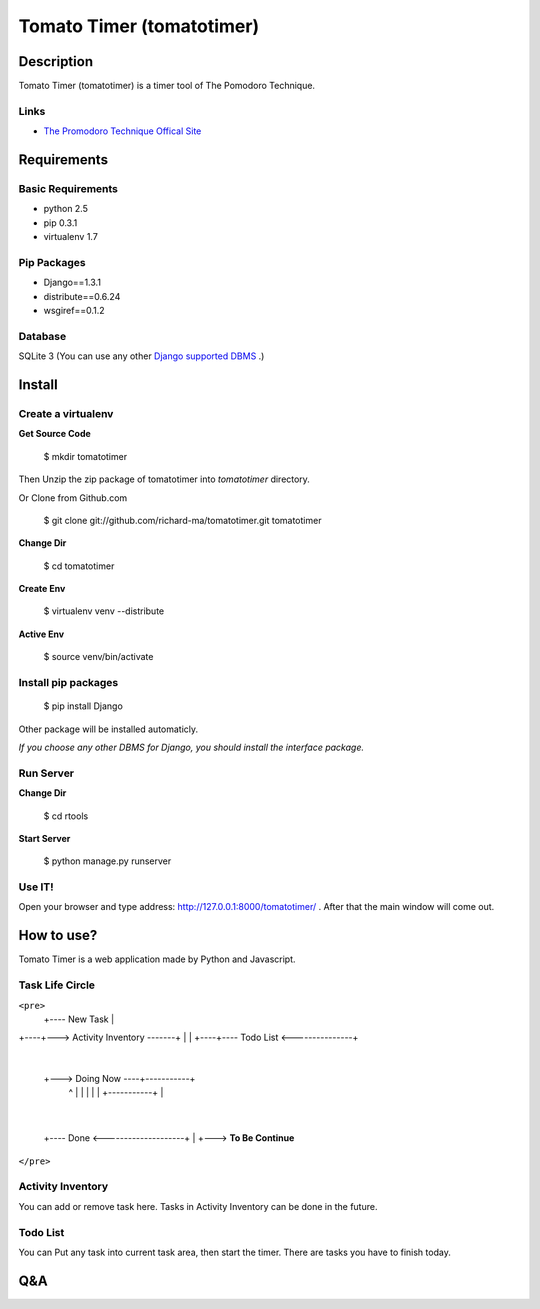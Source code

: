 Tomato Timer (tomatotimer)
===============================================================================

Description
-------------------------------------------------------------------------------
Tomato Timer (tomatotimer) is a timer tool of The Pomodoro Technique.

Links
^^^^^^^^^^^^^^^^^^^^^^^^^^^^^^^^^^^^^^^^^^^^^^^^^^^^^^^^^^^^^^^^^^^^^^^^^^^^^^^
- `The Promodoro Technique Offical Site <http://www.pomodorotechnique.com/>`_ 

Requirements
-------------------------------------------------------------------------------

Basic Requirements
^^^^^^^^^^^^^^^^^^^^^^^^^^^^^^^^^^^^^^^^^^^^^^^^^^^^^^^^^^^^^^^^^^^^^^^^^^^^^^^
- python 2.5
- pip 0.3.1
- virtualenv 1.7

Pip Packages
^^^^^^^^^^^^^^^^^^^^^^^^^^^^^^^^^^^^^^^^^^^^^^^^^^^^^^^^^^^^^^^^^^^^^^^^^^^^^^^
- Django==1.3.1
- distribute==0.6.24
- wsgiref==0.1.2

Database
^^^^^^^^^^^^^^^^^^^^^^^^^^^^^^^^^^^^^^^^^^^^^^^^^^^^^^^^^^^^^^^^^^^^^^^^^^^^^^^
SQLite 3 (You can use any other `Django supported DBMS <https://docs.djangoproject.com/en/1.3/ref/databases/>`_ .)

Install
-------------------------------------------------------------------------------

Create a virtualenv
^^^^^^^^^^^^^^^^^^^^^^^^^^^^^^^^^^^^^^^^^^^^^^^^^^^^^^^^^^^^^^^^^^^^^^^^^^^^^^^
**Get Source Code**

 $ mkdir tomatotimer

Then Unzip the zip package of tomatotimer into *tomatotimer* directory.

Or Clone from Github.com

 $ git clone git://github.com/richard-ma/tomatotimer.git tomatotimer

**Change Dir**

 $ cd tomatotimer

**Create Env**

 $ virtualenv venv --distribute

**Active Env**

 $ source venv/bin/activate

Install pip packages
^^^^^^^^^^^^^^^^^^^^^^^^^^^^^^^^^^^^^^^^^^^^^^^^^^^^^^^^^^^^^^^^^^^^^^^^^^^^^^^

 $ pip install Django

Other package will be installed automaticly.

*If you choose any other DBMS for Django, you should install the interface package.*

Run Server
^^^^^^^^^^^^^^^^^^^^^^^^^^^^^^^^^^^^^^^^^^^^^^^^^^^^^^^^^^^^^^^^^^^^^^^^^^^^^^^
**Change Dir**

 $ cd rtools

**Start Server**

 $ python manage.py runserver

Use IT!
^^^^^^^^^^^^^^^^^^^^^^^^^^^^^^^^^^^^^^^^^^^^^^^^^^^^^^^^^^^^^^^^^^^^^^^^^^^^^^^
Open your browser and type address: http://127.0.0.1:8000/tomatotimer/ . After that the main window will come out.

How to use?
-------------------------------------------------------------------------------
Tomato Timer is a web application made by Python and Javascript.

Task Life Circle
^^^^^^^^^^^^^^^^^^^^^^^^^^^^^^^^^^^^^^^^^^^^^^^^^^^^^^^^^^^^^^^^^^^^^^^^^^^^^^^
``<pre>``
     +---- New Task 
     |
+----+---> Activity Inventory -------+
|                                    |
+----+---- Todo List <---------------+
     |
     +---> Doing Now ----+-----------+
             ^           |           |
             |           |           |
             +-----------+           |
                                     |
     +---- Done <--------------------+
     |
     +---> **To Be Continue**
``</pre>``

Activity Inventory
^^^^^^^^^^^^^^^^^^^^^^^^^^^^^^^^^^^^^^^^^^^^^^^^^^^^^^^^^^^^^^^^^^^^^^^^^^^^^^^
You can add or remove task here. Tasks in Activity Inventory can be done in the future.

Todo List
^^^^^^^^^^^^^^^^^^^^^^^^^^^^^^^^^^^^^^^^^^^^^^^^^^^^^^^^^^^^^^^^^^^^^^^^^^^^^^^
You can Put any task into current task area, then start the timer. There are tasks you have to finish today.


Q&A
-------------------------------------------------------------------------------


